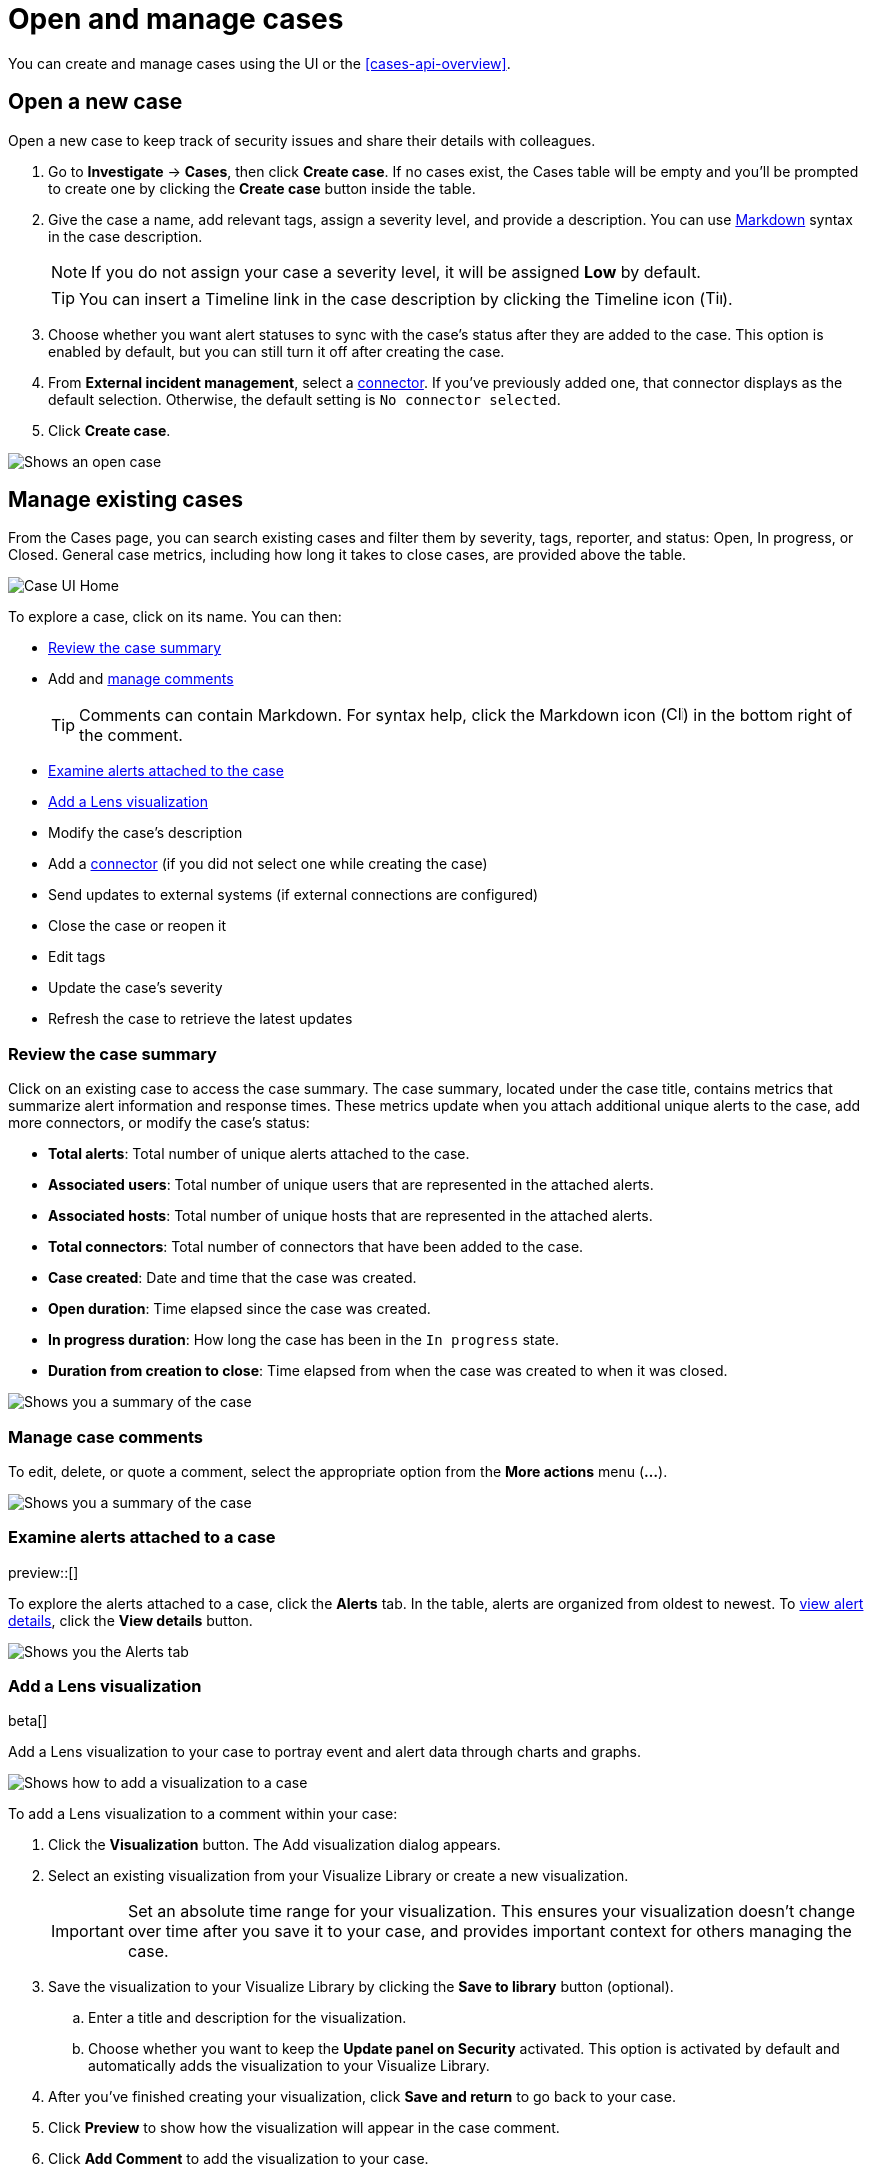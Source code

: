 [[cases-open-manage]]
= Open and manage cases

You can create and manage cases using the UI or the <<cases-api-overview>>.

[float]
[[cases-ui-open]]
== Open a new case

Open a new case to keep track of security issues and share their details with
colleagues.

. Go to *Investigate* -> *Cases*, then click *Create case*. If no cases exist, the Cases table will be empty and you'll be prompted to create one by clicking the *Create case* button inside the table.
. Give the case a name, add relevant tags, assign a severity level, and provide a description. You can use
https://www.markdownguide.org/cheat-sheet[Markdown] syntax in the case description.
+
NOTE: If you do not assign your case a severity level, it will be assigned *Low* by default.

+
TIP: You can insert a Timeline link in the case description by clicking the Timeline icon (image:images/add-timeline-button.png[Timeline icon,17,17]).

. Choose whether you want alert statuses to sync with the case's status after they are added to the case. This option is enabled by default, but you can still turn it off after creating the case.
. From *External incident management*, select a <<cases-ui-integrations, connector>>. If you’ve previously added one, that connector displays as the default selection. Otherwise, the default setting is `No connector selected`.
. Click *Create case*.


[role="screenshot"]
image::images/cases-ui-open.png[Shows an open case]

[float]
[[cases-ui-manage]]
== Manage existing cases

From the Cases page, you can search existing cases and filter them by severity, tags, reporter, and status: Open, In progress, or Closed. General case metrics, including how long it takes to close cases, are provided above the table.

[role="screenshot"]
image::images/cases-home-page.png[Case UI Home]

To explore a case, click on its name. You can then:

* <<cases-summary>>
* Add and <<cases-manage-comments, manage comments>>
+
TIP: Comments can contain Markdown. For syntax help, click the Markdown icon (image:images/markdown-icon.png[Click markdown icon,17,17]) in the bottom right of the comment.

* <<cases-examine-alerts, Examine alerts attached to the case>>
* <<cases-lens-visualization>>
* Modify the case's description
* Add a <<cases-ui-integrations, connector>> (if you did not select one while creating the case)
* Send updates to external systems (if external connections are configured)
* Close the case or reopen it
* Edit tags
* Update the case's severity
* Refresh the case to retrieve the latest updates

[float]
[[cases-summary]]
=== Review the case summary

Click on an existing case to access the case summary. The case summary, located under the case title, contains metrics that summarize alert information and response times. These metrics update when you attach additional unique alerts to the case, add more connectors, or modify the case's status:

* **Total alerts**: Total number of unique alerts attached to the case.
* **Associated users**: Total number of unique users that are represented in the attached alerts.
* **Associated hosts**: Total number of unique hosts that are represented in the attached alerts.
* **Total connectors**: Total number of connectors that have been added to the case.
* **Case created**: Date and time that the case was created.
* **Open duration**: Time elapsed since the case was created.
* **In progress duration**: How long the case has been in the `In progress` state.
* **Duration from creation to close**: Time elapsed from when the case was created to when it was closed.

[role="screenshot"]
image::images/cases-summary.png[Shows you a summary of the case]

[float]
[[cases-manage-comments]]
=== Manage case comments
To edit, delete, or quote a comment, select the appropriate option from the *More actions* menu (*…​*).

[role="screenshot"]
image::images/cases-manage-comments.png[Shows you a summary of the case]

[float]
[[cases-examine-alerts]]
=== Examine alerts attached to a case

preview::[]

To explore the alerts attached to a case, click the *Alerts* tab. In the table, alerts are organized from oldest to newest. To <<view-alert-details, view alert details>>, click the *View details* button.

[role="screenshot"]
image::images/cases-alert-tab.gif[Shows you the Alerts tab]

[float]
[[cases-lens-visualization]]
=== Add a Lens visualization

beta[]

Add a Lens visualization to your case to portray event and alert data through charts and graphs.

[role="screenshot"]
image::images/add-vis-to-case.gif[Shows how to add a visualization to a case]

To add a Lens visualization to a comment within your case:

. Click the *Visualization* button. The Add visualization dialog appears. 
. Select an existing visualization from your Visualize Library or create a new visualization.

+

IMPORTANT: Set an absolute time range for your visualization. This ensures your visualization doesn't change over time after you save it to your case, and provides important context for others managing the case.

+
. Save the visualization to your Visualize Library by clicking the *Save to library* button (optional).
.. Enter a title and description for the visualization. 
.. Choose whether you want to keep the *Update panel on Security* activated. This option is activated by default and automatically adds the visualization to your Visualize Library.
. After you've finished creating your visualization, click *Save and return* to go back to your case.
. Click *Preview* to show how the visualization will appear in the case comment.
. Click *Add Comment* to add the visualization to your case. 

NOTE: Once a visualization has been added to a case, it cannot be modified or deleted. However, you can interact with the visualization by clicking the *Open Visualization* option in the comment menu.
  
[role="screenshot"]
image::images/cases-open-vis.png[Shows where the Open Visualization option is]

[float]
[[cases-export-import]]
== Export and import cases

Cases can be <<cases-export, exported>> and <<cases-import, imported>> as saved objects through the Kibana {kibana-ref}/managing-saved-objects.html[Saved Objects] UI.

IMPORTANT: Before importing Lens visualizations, Timelines, or alerts into a space, ensure their data is present. Without it, they won't work after being imported.

[float]
[[cases-export]]
=== Export a case
Use the *Export* option to move cases between different Kibana instances. When you export a case, the following data is exported to a newline-delimited JSON (`.ndjson`) file: case details, user actions, text string comments, case alerts, and lens visualizations (which are exported as JSON blobs).

To export a case:

. Open the main menu, click *Stack Management -> Kibana*, then select the *Saved Objects* tab.
. Search for the case by choosing a saved object type or entering the case title in the search bar.
. Select one or more cases, then click the *Export* button.
. Click *Export*. A confirmation message that your file is downloading displays.

+
TIP: Keep the *Include related objects* option enabled to ensure connectors are exported too.

[role="screenshot"]
image::images/cases-export-button.png[Shows the export saved objects workflow]

[float]
[[cases-import]]
=== Import a case

To import a case:

. Open the main menu, click *Stack Management -> Kibana* and then select the *Saved Objects* tab.
. Click *Import*.
. Select the NDJSON file containing the exported case and configure the import options.
. Click *Import*.
. Review the import log and click *Done*.
+
[IMPORTANT]
=========================

Be mindful of the following:

* If the imported case had connectors attached to it, you'll be prompted to re-authenticate the connectors. To do so, click *Go to connectors* on the *Import saved objects* flyout and complete the necessary steps. Alternatively, open the main menu, then go to *Stack Management -> Alerts and Insights -> Rules and Connectors -> Connectors* to access connectors.
* If the imported case had attached alerts, verify that the alerts’ source documents are present in the environment. Case features that interact with alerts (such as the Alert Details flyout and rule details page) rely on the alerts’ source documents to function.

=========================
+
